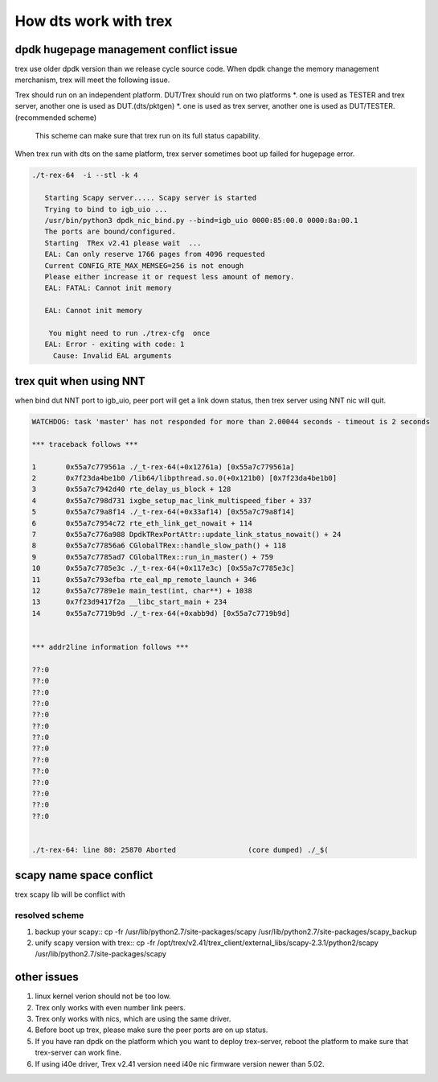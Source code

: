 ======================
How dts work with trex
======================

dpdk hugepage management conflict issue
=======================================
trex use older dpdk version than we release cycle source code. When dpdk change
the memory management merchanism, trex will meet the following issue.

Trex should run on an independent platform. DUT/Trex should run on two platforms
*. one is used as TESTER and trex server, another one is used as DUT.(dts/pktgen)
*. one is used as trex server, another one is used as DUT/TESTER.(recommended scheme)
   This scheme can make sure that trex run on its full status capability.

When trex run with dts on the same platform, trex server sometimes boot up
failed for hugepage error.

.. code-block:: console

      ./t-rex-64  -i --stl -k 4

         Starting Scapy server..... Scapy server is started
         Trying to bind to igb_uio ...
         /usr/bin/python3 dpdk_nic_bind.py --bind=igb_uio 0000:85:00.0 0000:8a:00.1
         The ports are bound/configured.
         Starting  TRex v2.41 please wait  ...
         EAL: Can only reserve 1766 pages from 4096 requested
         Current CONFIG_RTE_MAX_MEMSEG=256 is not enough
         Please either increase it or request less amount of memory.
         EAL: FATAL: Cannot init memory

         EAL: Cannot init memory

          You might need to run ./trex-cfg  once
         EAL: Error - exiting with code: 1
           Cause: Invalid EAL arguments

trex quit when using NNT
========================
when bind dut NNT port to igb_uio, peer port will get a link down status, then
trex server using NNT nic will quit.

.. code-block:: console

   WATCHDOG: task 'master' has not responded for more than 2.00044 seconds - timeout is 2 seconds

   *** traceback follows ***

   1       0x55a7c779561a ./_t-rex-64(+0x12761a) [0x55a7c779561a]
   2       0x7f23da4be1b0 /lib64/libpthread.so.0(+0x121b0) [0x7f23da4be1b0]
   3       0x55a7c7942d40 rte_delay_us_block + 128
   4       0x55a7c798d731 ixgbe_setup_mac_link_multispeed_fiber + 337
   5       0x55a7c79a8f14 ./_t-rex-64(+0x33af14) [0x55a7c79a8f14]
   6       0x55a7c7954c72 rte_eth_link_get_nowait + 114
   7       0x55a7c776a988 DpdkTRexPortAttr::update_link_status_nowait() + 24
   8       0x55a7c77856a6 CGlobalTRex::handle_slow_path() + 118
   9       0x55a7c7785ad7 CGlobalTRex::run_in_master() + 759
   10      0x55a7c7785e3c ./_t-rex-64(+0x117e3c) [0x55a7c7785e3c]
   11      0x55a7c793efba rte_eal_mp_remote_launch + 346
   12      0x55a7c7789e1e main_test(int, char**) + 1038
   13      0x7f23d9417f2a __libc_start_main + 234
   14      0x55a7c7719b9d ./_t-rex-64(+0xabb9d) [0x55a7c7719b9d]


   *** addr2line information follows ***

   ??:0
   ??:0
   ??:0
   ??:0
   ??:0
   ??:0
   ??:0
   ??:0
   ??:0
   ??:0
   ??:0
   ??:0
   ??:0
   ??:0


   ./t-rex-64: line 80: 25870 Aborted                 (core dumped) ./_$(

scapy name space conflict
=========================
trex scapy lib will be conflict with

resolved scheme
---------------

#. backup your scapy::
   cp -fr /usr/lib/python2.7/site-packages/scapy /usr/lib/python2.7/site-packages/scapy_backup

#. unify scapy version with trex::
   cp -fr /opt/trex/v2.41/trex_client/external_libs/scapy-2.3.1/python2/scapy /usr/lib/python2.7/site-packages/scapy

other issues
============

#. linux kernel verion should not be too low.

#. Trex only works with even number link peers.

#. Trex only works with nics, which are using the same driver.

#. Before boot up trex, please make sure the peer ports are on up status.

#. If you have ran dpdk on the platform which you want to deploy trex-server,
   reboot the platform to make sure that trex-server can work fine.

#. If using i40e driver, Trex v2.41 version need i40e nic firmware version newer than 5.02.
